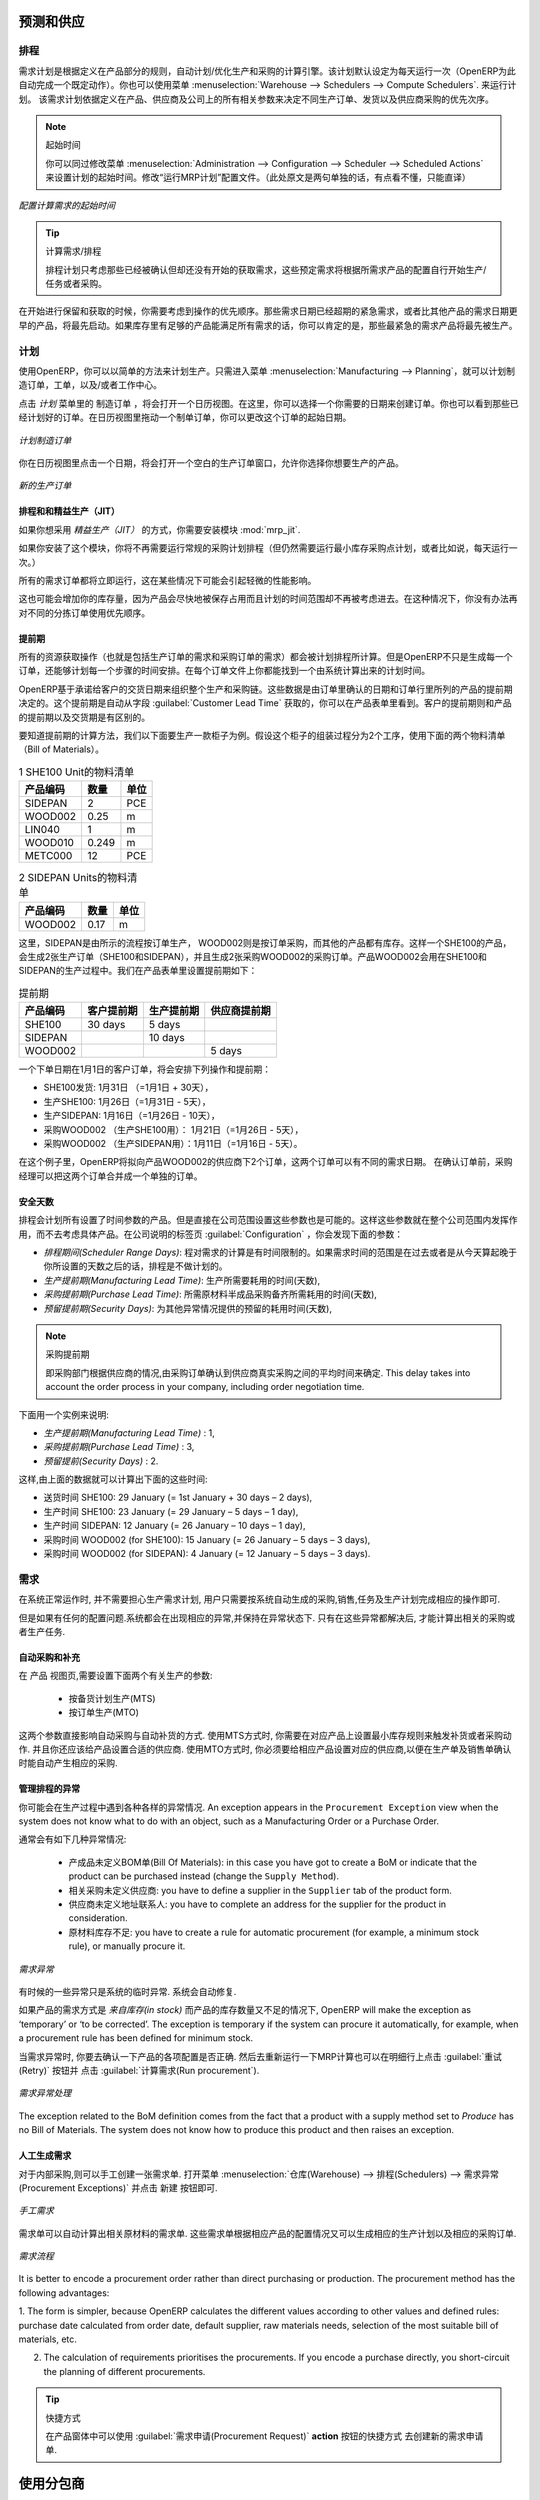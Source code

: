 
.. i18n: Forecasting and Supplying
.. i18n: =========================
..

预测和供应
=========================

.. i18n: Scheduler
.. i18n: +++++++++
..

排程
+++++++++

.. i18n: The requirements scheduler is the calculation engine which plans and prioritises production and purchasing automatically according to the rules defined on products. By default, the scheduler is set to run once a day (OpenERP automatically creates a *Scheduled Action* for this). You can also start the scheduler manually from the menu :menuselection:`Warehouse --> Schedulers --> Compute Schedulers`.
.. i18n: The scheduler uses all the relevant parameters defined for products, suppliers and the company to determine the priorities between the different production orders, deliveries and supplier purchases.
..

需求计划是根据定义在产品部分的规则，自动计划/优化生产和采购的计算引擎。该计划默认设定为每天运行一次（OpenERP为此自动完成一个既定动作）。你也可以使用菜单 :menuselection:`Warehouse --> Schedulers --> Compute Schedulers`. 来运行计划。
该需求计划依据定义在产品、供应商及公司上的所有相关参数来决定不同生产订单、发货以及供应商采购的优先次序。

.. i18n: .. note:: Starting Time
.. i18n: 
.. i18n:         You can set the starting time of the scheduler by modifying the corresponding action in the menu :menuselection:`Administration --> Configuration --> Scheduler --> Scheduled Actions`. Modify the ``Run mrp Scheduler`` configuration document.
..

.. note:: 起始时间

        你可以同过修改菜单 :menuselection:`Administration --> Configuration --> Scheduler --> Scheduled Actions` 来设置计划的起始时间。修改“运行MRP计划”配置文件。（此处原文是两句单独的话，有点看不懂，只能直译）

.. i18n: .. figure:: images/stock_cron.png
.. i18n:    :scale: 75
.. i18n:    :align: center
.. i18n: 
.. i18n:    *Configuring the Start Time to Calculate Requirements*
..

.. figure:: images/stock_cron.png
   :scale: 75
   :align: center

   *配置计算需求的起始时间*

.. i18n: .. tip::  Calculating Requirements / Scheduling
.. i18n: 
.. i18n:     Scheduling only validates procurements that are confirmed but not yet started. These procurement reservations
.. i18n:     will themselves start production, tasks or purchases depending on the configuration of the requested product.
..

.. tip::  计算需求/排程


    排程计划只考虑那些已经被确认但却还没有开始的获取需求，这些预定需求将根据所需求产品的配置自行开始生产/任务或者采购。

.. i18n: You take into account the priority of operations when starting reservations and procurements.
.. i18n: Urgent requests, those with a date in the past, or requests with a date earlier than the others will be started first. In case there are not enough products in stock to satisfy all the requests, you can be sure that the most urgent requests will be produced first.
..

在开始进行保留和获取的时候，你需要考虑到操作的优先顺序。那些需求日期已经超期的紧急需求，或者比其他产品的需求日期更早的产品，将最先启动。如果库存里有足够的产品能满足所有需求的话，你可以肯定的是，那些最紧急的需求产品将最先被生产。

.. i18n: Planning
.. i18n: ++++++++
..

计划
++++++++

.. i18n: In OpenERP, you can plan the production in an easy way. Simply by going to :menuselection:`Manufacturing --> Planning`, you can plan manufacturing orders, work orders and/or work centers.
..

使用OpenERP，你可以以简单的方法来计划生产。只需进入菜单 :menuselection:`Manufacturing --> Planning`，就可以计划制造订单，工单，以及/或者工作中心。

.. i18n: By clicking ``Manufacturing Orders`` in the *Planning* menu, a calendar view will open in which you can select a day to create the order whenever you want. You will also see the already planned orders. By dragging and dropping a manufacturing order in Calendar view, you can change the starting date of the order.
..

点击 *计划* 菜单里的 ``制造订单`` ，将会打开一个日历视图。在这里，你可以选择一个你需要的日期来创建订单。你也可以看到那些已经计划好的订单。在日历视图里拖动一个制单订单，你可以更改这个订单的起始日期。

.. i18n: .. figure:: images/mo_plan.png
.. i18n:     :scale: 75
.. i18n:     :align: center
.. i18n:     
.. i18n:     *Planning Manufacturing Orders*
..

.. figure:: images/mo_plan.png
    :scale: 75
    :align: center
    
    *计划制造订单*

.. i18n: When you click in a day in the Calendar view, an empty manufacturing order window will open and let you choose which product you want to produce.
..

你在日历视图里点击一个日期，将会打开一个空白的生产订单窗口，允许你选择你想要生产的产品。

.. i18n: .. figure:: images/newmo_plan.png
.. i18n:     :scale: 75
.. i18n:     :align: center
.. i18n:     
.. i18n:     *New Manufacturing Order*    
..

.. figure:: images/newmo_plan.png
    :scale: 75
    :align: center
    
    *新的生产订单*    

.. i18n: Scheduler and Just in Time
.. i18n: --------------------------
..

排程和和精益生产（JIT）
--------------------------

.. i18n: When you want to work according to the *Just in Time* way, you should install the module :mod:`mrp_jit`.
..

如果你想采用 *精益生产（JIT）* 的方式，你需要安装模块 :mod:`mrp_jit`.

.. i18n: If you install this module, you will not have to run the regular procurement scheduler anymore (but you still need to run the minimum order point rule scheduler, or for example let it run daily.) 
..

如果你安装了这个模块，你将不再需要运行常规的采购计划排程（但仍然需要运行最小库存采购点计划，或者比如说，每天运行一次。） 

.. i18n: All procurement orders will be processed immediately, which could in some cases entail a small performance impact. 
..

所有的需求订单都将立即运行，这在某些情况下可能会引起轻微的性能影响。 

.. i18n: It may also increase your stock size because products are reserved as soon as possible and the scheduler time range is not taken into account anymore. In that case, you can no longer use priorities for the different picking orders. 
..

这也可能会增加你的库存量，因为产品会尽快地被保存占用而且计划的时间范围却不再被考虑进去。在这种情况下，你没有办法再对不同的分拣订单使用优先顺序。

.. i18n: Lead times
.. i18n: ----------
..

提前期
----------

.. i18n: All procurement operations (that is, the requirement for both production orders and purchase orders) are automatically calculated by the scheduler. But more than just creating each order, OpenERP plans the timing of each step. A planned date calculated by the system can be found on each order document.
..

所有的资源获取操作（也就是包括生产订单的需求和采购订单的需求）都会被计划排程所计算。但是OpenERP不只是生成每一个订单，还能够计划每一个步骤的时间安排。在每个订单文件上你都能找到一个由系统计算出来的计划时间。

.. i18n: To organize the whole chain of manufacturing and procurement, OpenERP bases everything on the delivery date promised to the customer. This is given by the date of the confirmation in the order and the lead times shown in each product line of the order. This lead time is itself proposed automatically in the field :guilabel:`Customer Lead Time` shown in the product form. This Customer Lead Time is the difference between the time on an order and that of the delivery.
..

OpenERP基于承诺给客户的交货日期来组织整个生产和采购链。这些数据是由订单里确认的日期和订单行里所列的产品的提前期决定的。这个提前期是自动从字段 :guilabel:`Customer Lead Time` 获取的，你可以在产品表单里看到。客户的提前期则和产品的提前期以及交货期是有区别的。

.. i18n: To see a calculation of the lead times, take the example of the cabinet above. Suppose that the cabinet is assembled in two steps, using the two following bills of materials.
..

要知道提前期的计算方法，我们以下面要生产一款柜子为例。假设这个柜子的组装过程分为2个工序，使用下面的两个物料清单（Bill of Materials）。

.. i18n: .. table:: Bill of Materials for 1 SHE100 Unit
.. i18n: 
.. i18n:    ============  ========  ===============
.. i18n:    Product Code  Quantity  Unit of Measure
.. i18n:    ============  ========  ===============
.. i18n:    SIDEPAN       2         PCE
.. i18n:    WOOD002       0.25      m
.. i18n:    LIN040        1         m
.. i18n:    WOOD010       0.249     m
.. i18n:    METC000       12        PCE
.. i18n:    ============  ========  ===============
..

.. table:: 1 SHE100 Unit的物料清单

   ============  ========  ===============
   产品编码      数量      单位
   ============  ========  ===============
   SIDEPAN       2         PCE
   WOOD002       0.25      m
   LIN040        1         m
   WOOD010       0.249     m
   METC000       12        PCE
   ============  ========  ===============

.. i18n: .. table:: Bill of Materials for 2 SIDEPAN Units
.. i18n: 
.. i18n:    ============  ========  ===============
.. i18n:    Product Code  Quantity  Unit of Measure
.. i18n:    ============  ========  ===============
.. i18n:    WOOD002       0.17      m
.. i18n:    ============  ========  ===============
..

.. table:: 2 SIDEPAN Units的物料清单

   ============  ========  ===============
   产品编码      数量      单位
   ============  ========  ===============
   WOOD002       0.17      m
   ============  ========  ===============

.. i18n: The SIDEPAN is made from an order using the workflow shown. The WOOD002 is purchased on order and the other products are all found in stock. An order for the product SHE100 will then generate two production orders (SHE100 and SIDEPAN) then produce two purchase orders for the product WOOD002.
.. i18n: Product WOOD002 is used in the production of both SHE100 and SIDEPAN. Set the lead times on the product forms to the following:
..

这里，SIDEPAN是由所示的流程按订单生产， WOOD002则是按订单采购，而其他的产品都有库存。这样一个SHE100的产品，会生成2张生产订单（SHE100和SIDEPAN），并且生成2张采购WOOD002的采购订单。产品WOOD002会用在SHE100和SIDEPAN的生产过程中。我们在产品表单里设置提前期如下： 

.. i18n: .. table:: Lead Times
.. i18n: 
.. i18n:    ============ ================== ======================= ==================
.. i18n:    Product Code Customer Lead Time Manufacturing Lead Time Supplier Lead Time
.. i18n:    ============ ================== ======================= ==================
.. i18n:    SHE100       30 days            5 days
.. i18n:    SIDEPAN                         10 days
.. i18n:    WOOD002                                                 5 days
.. i18n:    ============ ================== ======================= ==================
..

.. table:: 提前期

   ============ ================== ======================= ==================
   产品编码     客户提前期         生产提前期              供应商提前期
   ============ ================== ======================= ==================
   SHE100       30 days            5 days
   SIDEPAN                         10 days
   WOOD002                                                 5 days
   ============ ================== ======================= ==================

.. i18n: A customer order placed on the 1st January will set up the following operations and lead times:
..

一个下单日期在1月1日的客户订单，将会安排下列操作和提前期：

.. i18n: * Delivery SHE100: 31 January (=1st January + 30 days),
.. i18n: 
.. i18n: * Manufacture SHE100: 26 January (=31 January – 5 days),
.. i18n: 
.. i18n: * Manufacture SIDEPAN: 16 January (=26 January – 10 days),
.. i18n: 
.. i18n: * Purchase WOOD002 (for SHE100): 21 January (=26 January – 5 days),
.. i18n: 
.. i18n: * Purchase WOOD002 (for SIDEPAN): 11 January (=16 January – 5 days).
..

* SHE100发货: 1月31日 （=1月1日 + 30天），

* 生产SHE100: 1月26日（=1月31日 - 5天），

* 生产SIDEPAN: 1月16日（=1月26日 - 10天），

* 采购WOOD002 （生产SHE100用）： 1月21日（=1月26日 - 5天），

* 采购WOOD002 （生产SIDEPAN用）：1月11日（=1月16日 - 5天）。

.. i18n: In this example, OpenERP will propose placing two orders with the supplier of product WOOD002. Each of these orders can be for a different planned date. Before confirming these orders, the purchasing manager could group (merge) these orders into a single order.
..

在这个例子里，OpenERP将拟向产品WOOD002的供应商下2个订单，这两个订单可以有不同的需求日期。 在确认订单前，采购经理可以把这两个订单合并成一个单独的订单。

.. i18n: Security Days
.. i18n: -------------
..

安全天数
-------------

.. i18n: The scheduler will plan all operations as a function of the time configured on the products. But it is also possible to configure these factors in the company. These factors are then global to the company, whatever the product concerned may be. In the description of the company, on the
.. i18n: :guilabel:`Configuration` tab, you find the following parameters:
..

排程会计划所有设置了时间参数的产品。但是直接在公司范围设置这些参数也是可能的。这样这些参数就在整个公司范围内发挥作用，而不去考虑具体产品。在公司说明的标签页 :guilabel:`Configuration` ，你会发现下面的参数：

.. i18n: * `Scheduler Range Days`: all the procurement requests that are not between today and today plus the number of days specified here are not taken into account by the scheduler.
.. i18n:   
.. i18n: * `Manufacturing Lead Time`: number of additional days needed for manufacturing,
.. i18n: 
.. i18n: * `Purchase Lead Time`: additional days to include for all purchase orders with this supplier,
.. i18n: 
.. i18n: * `Security Days`: number of days to deduct from a system order to cope with any problems of procurement,
..

* `排程期间(Scheduler Range Days)`: 程对需求的计算是有时间限制的。如果需求时间的范围是在过去或者是从今天算起晚于你所设置的天数之后的话，排程是不做计划的。

* `生产提前期(Manufacturing Lead Time)`: 生产所需要耗用的时间(天数),

* `采购提前期(Purchase Lead Time)`: 所需原材料半成品采购备齐所需耗用的时间(天数),

* `预留提前期(Security Days)`: 为其他异常情况提供的预留的耗用时间(天数),

.. i18n: .. note:: Purchase Lead Time
.. i18n: 
.. i18n:     The security delay for purchases is the average time between the order generated by OpenERP and
.. i18n:     the real purchase time from the supplier by your purchasing department.
.. i18n:     This delay takes into account the order process in your company, including order negotiation time.
..

.. note:: 采购提前期

    即采购部门根据供应商的情况,由采购订单确认到供应商真实采购之间的平均时间来确定.
    This delay takes into account the order process in your company, including order negotiation time.

.. i18n: Take for instance the following configuration:
..

下面用一个实例来说明:

.. i18n: * `Manufacturing Lead Time` : 1,
.. i18n: 
.. i18n: * `Purchase Lead Time` : 3,
.. i18n: 
.. i18n: * `Security Days` : 2.
..

* `生产提前期(Manufacturing Lead Time)` : 1,

* `采购提前期(Purchase Lead Time)` : 3,

* `预留提前(Security Days)` : 2.

.. i18n: The example above will then be given the following lead times:
..

这样,由上面的数据就可以计算出下面的这些时间:

.. i18n: * Delivery SHE100: 29 January (= 1st January + 30 days – 2 days),
.. i18n: 
.. i18n: * Manufacture SHE100: 23 January (= 29 January – 5 days – 1 day),
.. i18n: 
.. i18n: * Manufacture SIDEPAN: 12 January (= 26 January – 10 days – 1 day),
.. i18n: 
.. i18n: * Purchase WOOD002 (for SHE100): 15 January (= 26 January – 5 days – 3 days),
.. i18n: 
.. i18n: * Purchase WOOD002 (for SIDEPAN): 4 January (= 12 January – 5 days – 3 days).
..

* 送货时间 SHE100: 29 January (= 1st January + 30 days – 2 days),

* 生产时间 SHE100: 23 January (= 29 January – 5 days – 1 day),

* 生产时间 SIDEPAN: 12 January (= 26 January – 10 days – 1 day),

* 采购时间 WOOD002 (for SHE100): 15 January (= 26 January – 5 days – 3 days),

* 采购时间 WOOD002 (for SIDEPAN): 4 January (= 12 January – 5 days – 3 days).

.. i18n: Procurement
.. i18n: +++++++++++
..

需求
+++++++++++

.. i18n: In normal system use, you do not need to worry about procurement orders, because they are automatically generated by OpenERP and the user will usually work on the results of a procurement: a production order, a purchase order, a sales order and a task.
..

在系统正常运作时, 并不需要担心生产需求计划, 用户只需要按系统自动生成的采购,销售,任务及生产计划完成相应的操作即可.

.. i18n: But if there are configuration problems, the system can remain blocked by a procurement without generating a corresponding document. Exception management allows you to solve possible issues.
..

但是如果有任何的配置问题.系统都会在出现相应的异常,并保持在异常状态下. 只有在这些异常都解决后, 才能计算出相关的采购或者生产任务.

.. i18n: Automating Purchasing and Replenishment
.. i18n: ---------------------------------------
..

自动采购和补充
---------------------------------------

.. i18n: In the ``Product`` form view, you can choose between two procurement methods:
..

在 ``产品`` 视图页,需要设置下面两个有关生产的参数:

.. i18n:     * Make to Stock (MTS)
.. i18n:     * Make to Order (MTO)
..

    * 按备货计划生产(MTS)
    * 按订单生产(MTO)

.. i18n: These two methods will impact the way you have to configure your automatic purchasing and replenishment. For the MTS method, you will have to define Minimum Stock Rules to order products when the minimum threshold has been reached, as well as a supplier to define where to order the products. 
.. i18n: For the MTO method, you have to define a supplier for the product in order to buy new products when a sales order or a manufacturing 
.. i18n: order is confirmed.
..

这两个参数直接影响自动采购与自动补货的方式.
使用MTS方式时, 你需要在对应产品上设置最小库存规则来触发补货或者采购动作. 并且你还应该给产品设置合适的供应商.
使用MTO方式时, 你必须要给相应产品设置对应的供应商,以便在生产单及销售单确认时能自动产生相应的采购.

.. i18n: Managing Scheduler Exceptions
.. i18n: -----------------------------
..

管理排程的异常
-----------------------------

.. i18n: In OpenERP, you can have different procurement exceptions. An exception appears in the ``Procurement Exception`` view when the system does not know what to do with an object, such as a Manufacturing Order or a Purchase Order.
..

你可能会在生产过程中遇到各种各样的异常情况. An exception appears in the ``Procurement Exception`` view when the system does not know what to do with an object, such as a Manufacturing Order or a Purchase Order.

.. i18n: There are four types of exceptions:
..

通常会有如下几种异常情况:

.. i18n:     * No bill of materials defined for production: in this case you have got to create a BoM or indicate that the product can be purchased instead (change the ``Supply Method``).
.. i18n: 
.. i18n:     * No supplier available for a purchase: you have to define a supplier in the ``Supplier`` tab of the product form.
.. i18n: 
.. i18n:     * No address defined on the supplier partner: you have to complete an address for the supplier for the product in consideration.
.. i18n: 
.. i18n:     * Not enough stock: you have to create a rule for automatic procurement (for example, a minimum stock rule), or manually procure it.
..

    * 产成品未定义BOM单(Bill Of Materials): in this case you have got to create a BoM or indicate that the product can be purchased instead (change the ``Supply Method``).

    * 相关采购未定义供应商: you have to define a supplier in the ``Supplier`` tab of the product form.

    * 供应商未定义地址联系人: you have to complete an address for the supplier for the product in consideration.

    * 原材料库存不足: you have to create a rule for automatic procurement (for example, a minimum stock rule), or manually procure it.

.. i18n: .. figure:: images/procurement_exception.png
.. i18n:     :align: center
.. i18n:     :scale: 75
.. i18n:     
.. i18n:     *Procurement Exceptions*
.. i18n:     
.. i18n: Some problems are just timing issues and can be automatically corrected by the system (this will be temporary exceptions).
..

.. figure:: images/procurement_exception.png
    :align: center
    :scale: 75
    
    *需求异常*
    
有时候的一些异常只是系统的临时异常. 系统会自动修复.

.. i18n: If a product has to be ‘in stock’ but is not available in your stores, OpenERP will make the exception as ‘temporary’ or ‘to be corrected’. The exception is temporary if the system can procure it automatically, for example, when a procurement rule has been defined for minimum stock.
..

如果产品的需求方式是 `来自库存(in stock)` 而产品的库存数量又不足的情况下, OpenERP will make the exception as ‘temporary’ or ‘to be corrected’. The exception is temporary if the system can procure it automatically, for example, when a procurement rule has been defined for minimum stock.

.. i18n: When an exception is raised, you can check the configuration of your product in order to correct the misconfiguration. Then you
.. i18n: can choose to relaunch the scheduler or you can retry to execute the action by selecting the line, and clicking the :guilabel:`Retry` button, then click :guilabel:`Run procurement`.
..

当需求异常时, 你要去确认一下产品的各项配置是否正确. 然后去重新运行一下MRP计算也可以在明细行上点击 :guilabel:`重试(Retry)` 按钮并
点击 :guilabel:`计算需求(Run procurement`).

.. i18n: .. figure:: images/procurement_fix.png
.. i18n:     :scale: 75
.. i18n:     :align: center
.. i18n:     
.. i18n:     *Correct a Procurement Exception*
..

.. figure:: images/procurement_fix.png
    :scale: 75
    :align: center
    
    *需求异常处理*

.. i18n: The exception related to the BoM definition comes from the fact that a product with a supply method set to *Produce* has no
.. i18n: Bill of Materials. The system does not know how to produce this product and then raises an exception.    
..

The exception related to the BoM definition comes from the fact that a product with a supply method set to *Produce* has no
Bill of Materials. The system does not know how to produce this product and then raises an exception.    

.. i18n: Manual Procurement
.. i18n: ------------------
..

人工生成需求
------------------

.. i18n: To procure internally, you can create a procurement order manually. Use the menu :menuselection:`Warehouse --> Schedulers -->
.. i18n: Procurement Exceptions` and click the New button to do this.
..

对于内部采购,则可以手工创建一张需求单. 打开菜单 :menuselection:`仓库(Warehouse) --> 排程(Schedulers) -->
需求异常(Procurement Exceptions)` 并点击 ``新建`` 按钮即可.

.. i18n: .. figure:: images/mrp_procurement.png
.. i18n:     :scale: 75
.. i18n:     :align: center
.. i18n:     
.. i18n:     *Manual Procurement*
..

.. figure:: images/mrp_procurement.png
    :scale: 75
    :align: center
    
    *手工需求*

.. i18n: The procurement order will then be responsible for calculating a proposal for automatic procurement for the
.. i18n: product concerned. This procurement will start a task, a purchase order for the supplier or a production
.. i18n: depending on the product configuration.
..

需求单可以自动计算出相关原材料的需求单. 这些需求单根据相应产品的配置情况又可以生成相应的生产计划以及相应的采购订单.

.. i18n: .. figure:: images/mrp_procurement_flow.png
.. i18n:     :scale: 75
.. i18n:     :align: center
.. i18n:     
.. i18n:     *Procurement Flow*
..

.. figure:: images/mrp_procurement_flow.png
    :scale: 75
    :align: center
    
    *需求流程*

.. i18n: It is better to encode a procurement order rather than direct purchasing or production. The procurement method has the following advantages:
..

It is better to encode a procurement order rather than direct purchasing or production. The procurement method has the following advantages:

.. i18n: 1. The form is simpler, because OpenERP calculates the different values according to other values and defined rules: purchase date 
.. i18n: calculated from order date, default supplier, raw materials needs, selection of the most suitable bill of materials, etc.
.. i18n: 
.. i18n: 2. The calculation of requirements prioritises the procurements. If you encode a purchase directly, you short-circuit the planning of different procurements.
..

1. The form is simpler, because OpenERP calculates the different values according to other values and defined rules: purchase date 
calculated from order date, default supplier, raw materials needs, selection of the most suitable bill of materials, etc.

2. The calculation of requirements prioritises the procurements. If you encode a purchase directly, you short-circuit the planning of different procurements.

.. i18n: .. tip:: Shortcuts
.. i18n: 
.. i18n:     On the Product form you have an **action** shortcut button :guilabel:`Procurement Request` that lets you quickly 
.. i18n:     create a new procurement order.
.. i18n:         
..

.. tip:: 快捷方式

    在产品窗体中可以使用 :guilabel:`需求申请(Procurement Request)` **action** 按钮的快捷方式 去创建新的需求申请单.

.. i18n: Working with Subcontractors
.. i18n: ===========================
..

使用分包商
===========================

.. i18n: In OpenERP, you can also subcontract production operations (for example, painting and item assembly) at a supplier's. To do this, you should indicate on the relevant routing document a supplier location for stock management.
..

In OpenERP, you can also subcontract production operations (for example, painting and item assembly) at a supplier's. To do this, you should indicate on the relevant routing document a supplier location for stock management.

.. i18n: Configure a location dedicated to this supplier with the following data:
..

按以下数据配置一个供应商库位:

.. i18n: * :guilabel:`Location Type`: Supplier,
.. i18n: 
.. i18n: * :guilabel:`Location Address`: Select an address of the subcontracting partner,
.. i18n: 
.. i18n: * :guilabel:`Chained Location Type`: Fixed,
.. i18n: 
.. i18n: * :guilabel:`Chained Location if Fixed`: your Stock,
.. i18n: 
.. i18n: * :guilabel:`Chaining Lead Time`: number of days before receipt of the finished product.
..

* :guilabel:`库位类型(Location Type)`: 供应商库位,

* :guilabel:`地址(Location Address)`: 选择供应商的发货地址,

* :guilabel:`库位链类型(Chained Location Type)`: 固定,

* :guilabel:`固定库位(Chained Location if Fixed)`: 库存库位,

* :guilabel:`Chaining Lead Time`: number of days before receipt of the finished product.

.. i18n: Then once the manufacturing has been planned for the product concerned, OpenERP will generate the following steps:
..

一但相关的产品的生产计划被确认, OpenERP 会生成下面的这些:

.. i18n: * Delivery of raw materials to the stores for the supplier,
.. i18n: 
.. i18n: * Production order for the products at the supplier's and receipt of the finished products in the stores.
..

* 原材料由库存库位向供应商库位的送货,

* Production order for the products at the supplier's and receipt of the finished products in the stores.

.. i18n: Once the production order has been confirmed, OpenERP automatically generates a delivery order to send to the raw materials supplier. The storesperson can access this delivery order from the menu :menuselection:`Warehouse --> Warehouse Management --> Internal Moves`. The raw materials will then be placed in stock at the supplier's stores.
..

一但生产计划单被确认, OpenERP automatically generates a delivery order to send to the raw materials supplier. The storesperson can access this delivery order from the menu :menuselection:`Warehouse --> Warehouse Management --> Internal Moves`. The raw materials will then be placed in stock at the supplier's stores.

.. i18n: Once the delivery of raw materials has been confirmed, OpenERP activates the production order. The supplier uses the raw materials to produce the finished goods which will automatically be put in your own stores. This manufacturing is confirmed when you receive the products from your supplier. Then you will indicate the quantities consumed by your supplier.
..

Once the delivery of raw materials has been confirmed, OpenERP activates the production order. The supplier uses the raw materials to produce the finished goods which will automatically be put in your own stores. This manufacturing is confirmed when you receive the products from your supplier. Then you will indicate the quantities consumed by your supplier.

.. i18n: .. tip:: Subcontract without Routing
.. i18n: 
.. i18n:    If you do not use routing, you can always subcontract work orders by creating an empty routing in the subcontracting bill of materials.
..

.. tip:: Subcontract without Routing

   If you do not use routing, you can always subcontract work orders by creating an empty routing in the subcontracting bill of materials.

.. i18n: Production orders can be found in the menu :menuselection:`Manufacturing --> Manufacturing --> Manufacturing Orders`. A production order is always carried out in two stages:
..

进入菜单 :menuselection:`生产(Manufacturing) --> 生产(Manufacturing) --> 生产计划(Manufacturing Orders)` 可以查看到相应的生产计划单.
生产计划通常需要按下面两个阶段生产:

.. i18n: #. Consumption of raw materials,
.. i18n: 
.. i18n: #. Production of finished products.
..

#. 耗用原材料,

#. 完工产成品.

.. i18n: Depending on the company's needs, you can specify that the first step is confirmed at the acknowledgement of the manufacturing supplier, and the second at the receipt of finished goods in the warehouse.
..

Depending on the company's needs, you can specify that the first step is confirmed at the acknowledgement of the manufacturing supplier, and the second at the receipt of finished goods in the warehouse.

.. i18n: Matching Sales Orders and Bills of Materials
.. i18n: ============================================
..

匹配销售订单和物料清单BOM
============================================

.. i18n: In OpenERP, you can define several bills of materials for the same product. In fact, you can have several manufacturing methods or several approved raw materials for a given product. You will see in the following section that the manufacturing procedure (the routing) is attached to the Bill of Materials, so the choice of bill of materials implicitly includes the operations to make it.
..

In OpenERP, you can define several bills of materials for the same product. In fact, you can have several manufacturing methods or several approved raw materials for a given product. You will see in the following section that the manufacturing procedure (the routing) is attached to the Bill of Materials, so the choice of bill of materials implicitly includes the operations to make it.

.. i18n: Once several bills of materials have been defined for a particular product, you need to have a system to enable OpenERP to select one of them for use. By default, the bill of materials with the lowest sequence number is selected by the system.
..

Once several bills of materials have been defined for a particular product, you need to have a system to enable OpenERP to select one of them for use. By default, the bill of materials with the lowest sequence number is selected by the system.

.. i18n: To gain more control over the process during selling or procuring, you can use **Properties**.
.. i18n: The menu :menuselection:`Manufacturing --> Configuration --> Master Bill of Materials --> Properties` enables you to define properties, which can be set up arbitrarily to help you select a bill of materials when you have a choice of BoMs.
..

To gain more control over the process during selling or procuring, you can use **Properties**.
The menu :menuselection:`Manufacturing --> Configuration --> Master Bill of Materials --> Properties` enables you to define properties, which can be set up arbitrarily to help you select a bill of materials when you have a choice of BoMs.

.. i18n: .. note:: Properties
.. i18n: 
.. i18n:    Properties is a concept that enables the selection of a method to manufacture a product.
.. i18n:    Properties define a common language between salespeople and technical people,
.. i18n:    letting the salespeople have an influence on the manufacturing of the products using
.. i18n:    non-technical language and the choices decided on by the technicians who define Bills
.. i18n:    of Materials.
..

.. note:: Properties

   Properties is a concept that enables the selection of a method to manufacture a product.
   Properties define a common language between salespeople and technical people,
   letting the salespeople have an influence on the manufacturing of the products using
   non-technical language and the choices decided on by the technicians who define Bills
   of Materials.

.. i18n: For example, you can define the following property groups and properties:
..

For example, you can define the following property groups and properties:

.. i18n: .. table:: Properties
.. i18n: 
.. i18n:    =====================  ============
.. i18n:    Property Group         Property
.. i18n:    =====================  ============
.. i18n:    Warranty               3 years
.. i18n:    Warranty               1 year
.. i18n:    Method of Manufacture  Serial
.. i18n:    Method of Manufacture  Batch
.. i18n:    =====================  ============
..

.. table:: Properties

   =====================  ============
   Property Group         Property
   =====================  ============
   Warranty               3 years
   Warranty               1 year
   Method of Manufacture  Serial
   Method of Manufacture  Batch
   =====================  ============

.. i18n: Once the bills of materials have been defined, you could associate the corresponding properties with them. Then when the salesperson enters a sales order line, he can attach the properties required (``Extra Info`` tab). If the product has to be manufactured, OpenERP will automatically choose the bill of materials that matches the defined properties in the order most closely.
..

Once the bills of materials have been defined, you could associate the corresponding properties with them. Then when the salesperson enters a sales order line, he can attach the properties required (``Extra Info`` tab). If the product has to be manufactured, OpenERP will automatically choose the bill of materials that matches the defined properties in the order most closely.

.. i18n: .. note:: Extended View
.. i18n: 
.. i18n:         Note that the properties are only visible in the Bills of Materials and Sales Management if you are working in the ``Extended`` view mode. If you cannot see it on your screen, add the group ``Useability /Extended View`` to your user.
..

.. note:: 扩展视图

        Note that the properties are only visible in the Bills of Materials and Sales Management if you are working in the ``Extended`` view mode. If you cannot see it on your screen, add the group ``Useability /Extended View`` to your user.

.. i18n: .. figure:: images/sale_line_property.png
.. i18n:    :scale: 75
.. i18n:    :align: center
.. i18n: 
.. i18n:    *Properties in a Customer Order Line*
..

.. figure:: images/sale_line_property.png
   :scale: 75
   :align: center

   *Properties in a Customer Order Line*

.. i18n: *Example: Manufacturing in a Batch or on a Production Line*
..

*例如: 生产单明细上的制造批次号*

.. i18n: As an example, take the manufacturing of the shelf presented above. You can imagine that the company has two methods of manufacturing for this cabinet:
..

As an example, take the manufacturing of the shelf presented above. You can imagine that the company has two methods of manufacturing for this cabinet:

.. i18n: * Manually: the staff assembles the shelves one by one and cuts the wood plank by plank. This approach is
.. i18n:   usually used to assemble prototypes. It gets you very rapid production, but at a high cost and
.. i18n:   only in small quantities.
.. i18n: 
.. i18n: * On a production line: the staff uses machines that are capable of cutting wood by bandsaw. This method
.. i18n:   is used for production runs of at least 50 items because the lead times using this method are quite
.. i18n:   lengthy. The delay to start the production is much longer, yet the cost per unit is considerably lower
.. i18n:   in this volume.
..

* Manually: the staff assembles the shelves one by one and cuts the wood plank by plank. This approach is
  usually used to assemble prototypes. It gets you very rapid production, but at a high cost and
  only in small quantities.

* On a production line: the staff uses machines that are capable of cutting wood by bandsaw. This method
  is used for production runs of at least 50 items because the lead times using this method are quite
  lengthy. The delay to start the production is much longer, yet the cost per unit is considerably lower
  in this volume.

.. i18n: You define two bills of materials for the same cabinet. To distinguish between them, you will define two properties in the same group: ``manual assembly`` and ``production line assembly``. In the quotation, the salesperson can set the method of manufacture he wants on each order line,
.. i18n: depending on the quantities and the lead time requested by the customer.
..

You define two bills of materials for the same cabinet. To distinguish between them, you will define two properties in the same group: ``manual assembly`` and ``production line assembly``. In the quotation, the salesperson can set the method of manufacture he wants on each order line,
depending on the quantities and the lead time requested by the customer.

.. i18n: .. index::
.. i18n:    single: BoM, substitute products
..

.. index::
   single: BoM, substitute products

.. i18n: .. note:: Bills of Materials and Substitute Products
.. i18n: 
.. i18n:     In some software, you use the term ``substitute`` for this principle of configurable properties in
.. i18n:     a bill of materials.
..

.. note:: Bills of Materials and Substitute Products

    In some software, you use the term ``substitute`` for this principle of configurable properties in
    a bill of materials.

.. i18n: By putting a bill of materials on its own line, you can also implement substitute products. You set the bill of materials to type ``Sets/Phantom`` to make the substitution transparent and to prevent OpenERP from proposing an intermediate production order.
..

By putting a bill of materials on its own line, you can also implement substitute products. You set the bill of materials to type ``Sets/Phantom`` to make the substitution transparent and to prevent OpenERP from proposing an intermediate production order.

.. i18n: Production and Services
.. i18n: =======================
..

生产和服务
=======================

.. i18n: In OpenERP, you can handle three types of goods: two types of products (Stockable or Consumable products) and one type of services.
..

In OpenERP, you can handle three types of goods: two types of products (Stockable or Consumable products) and one type of services.

.. i18n: For this last category, OpenERP can react in two different ways. Once a manufacturing order is generated for a product and this product contains a :guilabel:`Service`, a task can be automatically generated or not.
..

For this last category, OpenERP can react in two different ways. Once a manufacturing order is generated for a product and this product contains a :guilabel:`Service`, a task can be automatically generated or not.

.. i18n: .. note:: Tasks
.. i18n: 
.. i18n:    In order to automatically generate a task, you have to install the module :mod:`project_mrp` which
.. i18n:    requires the installation of the module :mod:`project`.
..

.. note:: Tasks

   In order to automatically generate a task, you have to install the module :mod:`project_mrp` which
   requires the installation of the module :mod:`project`.

.. i18n: By default, the generated task is not linked to any project. You can change this behaviour by creating a project and link the service to this project. This can be done in the ``Product`` form, on the tab :guilabel:`Procurement & Locations` in the :guilabel:`Miscellaneous` section. Select the project to be linked in the ``Project`` field.
..

By default, the generated task is not linked to any project. You can change this behaviour by creating a project and link the service to this project. This can be done in the ``Product`` form, on the tab :guilabel:`Procurement & Locations` in the :guilabel:`Miscellaneous` section. Select the project to be linked in the ``Project`` field.

.. i18n: .. figure:: images/service_prj.png
.. i18n:     :scale: 75
.. i18n:     :align: center
.. i18n:     
.. i18n:     *Link a Service Product to a Project*
..

.. figure:: images/service_prj.png
    :scale: 75
    :align: center
    
    *Link a Service Product to a Project*

.. i18n: To illustrate this process, follow the next example:
..

To illustrate this process, follow the next example:

.. i18n: First, you have to create a project to which you want to link the service. We will call this project *Consulting*. After creating the project, we have to create a new product. Here are the characteristics of this product:
.. i18n:    
..

首先, 您需要创建一个项目用于关联本次服务. 我们将项目叫做 *咨询服务项目(Consulting)*, 然后我们还需要按下面的信息创建一个相应的服务产品:

.. i18n: .. table:: Configure a New Service
.. i18n: 
.. i18n:    ================== ==============
.. i18n:    Field              Value
.. i18n:    ================== ==============
.. i18n:    Name               Consulting
.. i18n:    Reference          CSLT
.. i18n:    Product Type       Service
.. i18n:    Procurement Method Make to Order
.. i18n:    Supply Method      Produce
.. i18n:    Default UoM        Hour
.. i18n:    **Project**        **Consulting**
.. i18n:    ================== ==============
.. i18n:    
.. i18n: Once you have configured your project and your product, you can create a Sales Order to order hours of consultancy. When you confirm the Sales Order, a task will be created.
..

.. table:: 服务配置

   ================== ==============
   字段               值
   ================== ==============
   Name               Consulting
   Reference          CSLT
   Product Type       Service
   Procurement Method Make to Order
   Supply Method      Produce
   Default UoM        Hour
   **Project**        **Consulting**
   ================== ==============
   
Once you have configured your project and your product, you can create a Sales Order to order hours of consultancy. When you confirm the Sales Order, a task will be created.

.. i18n: .. figure:: images/soprj_tip.png
.. i18n:     :scale: 100
.. i18n:     :align: center
.. i18n:     
.. i18n: If you go to :menuselection:`Project --> Project --> Tasks`, you will find a new task called: :guilabel:`SO011:[CSLT] Consulting`. This task is linked to the project :guilabel`Consulting`. Note that the Sales Order number may be different in your database.
..

.. figure:: images/soprj_tip.png
    :scale: 100
    :align: center
    
If you go to :menuselection:`Project --> Project --> Tasks`, you will find a new task called: :guilabel:`SO011:[CSLT] Consulting`. This task is linked to the project :guilabel`Consulting`. Note that the Sales Order number may be different in your database.

.. i18n: .. figure:: images/prj_so.png
.. i18n:     :scale: 75
.. i18n:     :align: center
.. i18n:     
.. i18n:     *A Product linked to a Task and a Project*    
..

.. figure:: images/prj_so.png
    :scale: 75
    :align: center
    
    *A Product linked to a Task and a Project*    

.. i18n: .. Copyright © Open Object Press. All rights reserved.
..

.. Copyright © Open Object Press. All rights reserved.

.. i18n: .. You may take electronic copy of this publication and distribute it if you don't
.. i18n: .. change the content. You can also print a copy to be read by yourself only.
..

.. You may take electronic copy of this publication and distribute it if you don't
.. change the content. You can also print a copy to be read by yourself only.

.. i18n: .. We have contracts with different publishers in different countries to sell and
.. i18n: .. distribute paper or electronic based versions of this book (translated or not)
.. i18n: .. in bookstores. This helps to distribute and promote the OpenERP product. It
.. i18n: .. also helps us to create incentives to pay contributors and authors using author
.. i18n: .. rights of these sales.
..

.. We have contracts with different publishers in different countries to sell and
.. distribute paper or electronic based versions of this book (translated or not)
.. in bookstores. This helps to distribute and promote the OpenERP product. It
.. also helps us to create incentives to pay contributors and authors using author
.. rights of these sales.

.. i18n: .. Due to this, grants to translate, modify or sell this book are strictly
.. i18n: .. forbidden, unless Tiny SPRL (representing Open Object Press) gives you a
.. i18n: .. written authorisation for this.
..

.. Due to this, grants to translate, modify or sell this book are strictly
.. forbidden, unless Tiny SPRL (representing Open Object Press) gives you a
.. written authorisation for this.

.. i18n: .. Many of the designations used by manufacturers and suppliers to distinguish their
.. i18n: .. products are claimed as trademarks. Where those designations appear in this book,
.. i18n: .. and Open Object Press was aware of a trademark claim, the designations have been
.. i18n: .. printed in initial capitals.
..

.. Many of the designations used by manufacturers and suppliers to distinguish their
.. products are claimed as trademarks. Where those designations appear in this book,
.. and Open Object Press was aware of a trademark claim, the designations have been
.. printed in initial capitals.

.. i18n: .. While every precaution has been taken in the preparation of this book, the publisher
.. i18n: .. and the authors assume no responsibility for errors or omissions, or for damages
.. i18n: .. resulting from the use of the information contained herein.
..

.. While every precaution has been taken in the preparation of this book, the publisher
.. and the authors assume no responsibility for errors or omissions, or for damages
.. resulting from the use of the information contained herein.

.. i18n: .. Published by Open Object Press, Grand Rosière, Belgium
..

.. Published by Open Object Press, Grand Rosière, Belgium

